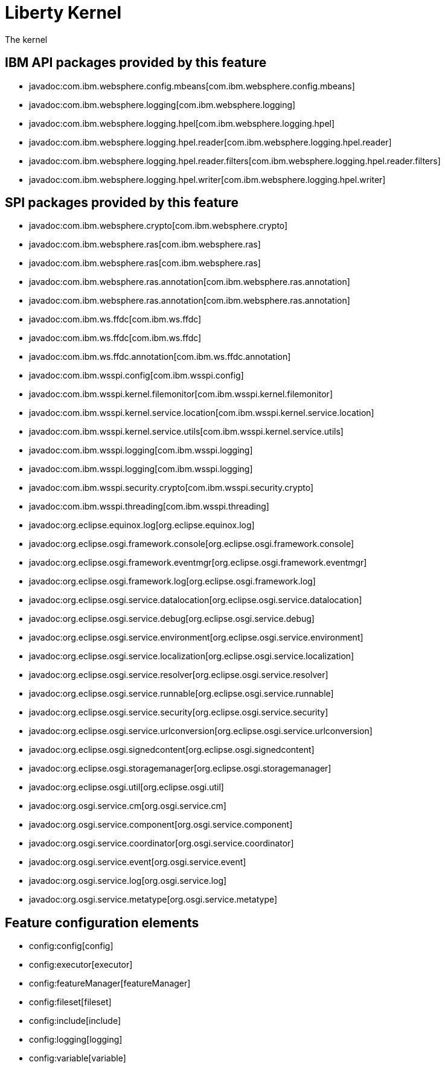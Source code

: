 = Liberty Kernel
:nofooter:
The kernel


== IBM API packages provided by this feature
* javadoc:com.ibm.websphere.config.mbeans[com.ibm.websphere.config.mbeans]
* javadoc:com.ibm.websphere.logging[com.ibm.websphere.logging]
* javadoc:com.ibm.websphere.logging.hpel[com.ibm.websphere.logging.hpel]
* javadoc:com.ibm.websphere.logging.hpel.reader[com.ibm.websphere.logging.hpel.reader]
* javadoc:com.ibm.websphere.logging.hpel.reader.filters[com.ibm.websphere.logging.hpel.reader.filters]
* javadoc:com.ibm.websphere.logging.hpel.writer[com.ibm.websphere.logging.hpel.writer]

== SPI packages provided by this feature
* javadoc:com.ibm.websphere.crypto[com.ibm.websphere.crypto]
* javadoc:com.ibm.websphere.ras[com.ibm.websphere.ras]
* javadoc:com.ibm.websphere.ras[com.ibm.websphere.ras]
* javadoc:com.ibm.websphere.ras.annotation[com.ibm.websphere.ras.annotation]
* javadoc:com.ibm.websphere.ras.annotation[com.ibm.websphere.ras.annotation]
* javadoc:com.ibm.ws.ffdc[com.ibm.ws.ffdc]
* javadoc:com.ibm.ws.ffdc[com.ibm.ws.ffdc]
* javadoc:com.ibm.ws.ffdc.annotation[com.ibm.ws.ffdc.annotation]
* javadoc:com.ibm.wsspi.config[com.ibm.wsspi.config]
* javadoc:com.ibm.wsspi.kernel.filemonitor[com.ibm.wsspi.kernel.filemonitor]
* javadoc:com.ibm.wsspi.kernel.service.location[com.ibm.wsspi.kernel.service.location]
* javadoc:com.ibm.wsspi.kernel.service.utils[com.ibm.wsspi.kernel.service.utils]
* javadoc:com.ibm.wsspi.logging[com.ibm.wsspi.logging]
* javadoc:com.ibm.wsspi.logging[com.ibm.wsspi.logging]
* javadoc:com.ibm.wsspi.security.crypto[com.ibm.wsspi.security.crypto]
* javadoc:com.ibm.wsspi.threading[com.ibm.wsspi.threading]
* javadoc:org.eclipse.equinox.log[org.eclipse.equinox.log]
* javadoc:org.eclipse.osgi.framework.console[org.eclipse.osgi.framework.console]
* javadoc:org.eclipse.osgi.framework.eventmgr[org.eclipse.osgi.framework.eventmgr]
* javadoc:org.eclipse.osgi.framework.log[org.eclipse.osgi.framework.log]
* javadoc:org.eclipse.osgi.service.datalocation[org.eclipse.osgi.service.datalocation]
* javadoc:org.eclipse.osgi.service.debug[org.eclipse.osgi.service.debug]
* javadoc:org.eclipse.osgi.service.environment[org.eclipse.osgi.service.environment]
* javadoc:org.eclipse.osgi.service.localization[org.eclipse.osgi.service.localization]
* javadoc:org.eclipse.osgi.service.resolver[org.eclipse.osgi.service.resolver]
* javadoc:org.eclipse.osgi.service.runnable[org.eclipse.osgi.service.runnable]
* javadoc:org.eclipse.osgi.service.security[org.eclipse.osgi.service.security]
* javadoc:org.eclipse.osgi.service.urlconversion[org.eclipse.osgi.service.urlconversion]
* javadoc:org.eclipse.osgi.signedcontent[org.eclipse.osgi.signedcontent]
* javadoc:org.eclipse.osgi.storagemanager[org.eclipse.osgi.storagemanager]
* javadoc:org.eclipse.osgi.util[org.eclipse.osgi.util]
* javadoc:org.osgi.service.cm[org.osgi.service.cm]
* javadoc:org.osgi.service.component[org.osgi.service.component]
* javadoc:org.osgi.service.coordinator[org.osgi.service.coordinator]
* javadoc:org.osgi.service.event[org.osgi.service.event]
* javadoc:org.osgi.service.log[org.osgi.service.log]
* javadoc:org.osgi.service.metatype[org.osgi.service.metatype]

== Feature configuration elements
* config:config[config]
* config:executor[executor]
* config:featureManager[featureManager]
* config:fileset[fileset]
* config:include[include]
* config:logging[logging]
* config:variable[variable]
